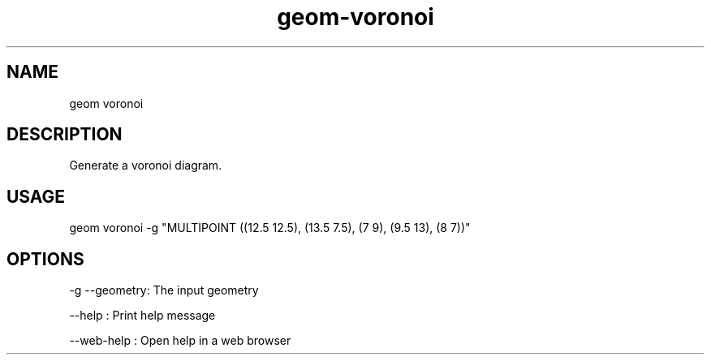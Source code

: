 .TH "geom-voronoi" "1" "4 May 2012" "version 0.1"
.SH NAME
geom voronoi
.SH DESCRIPTION
Generate a voronoi diagram.
.SH USAGE
geom voronoi -g "MULTIPOINT ((12.5 12.5), (13.5 7.5), (7 9), (9.5 13), (8 7))"
.SH OPTIONS
-g --geometry: The input geometry
.PP
--help : Print help message
.PP
--web-help : Open help in a web browser
.PP
